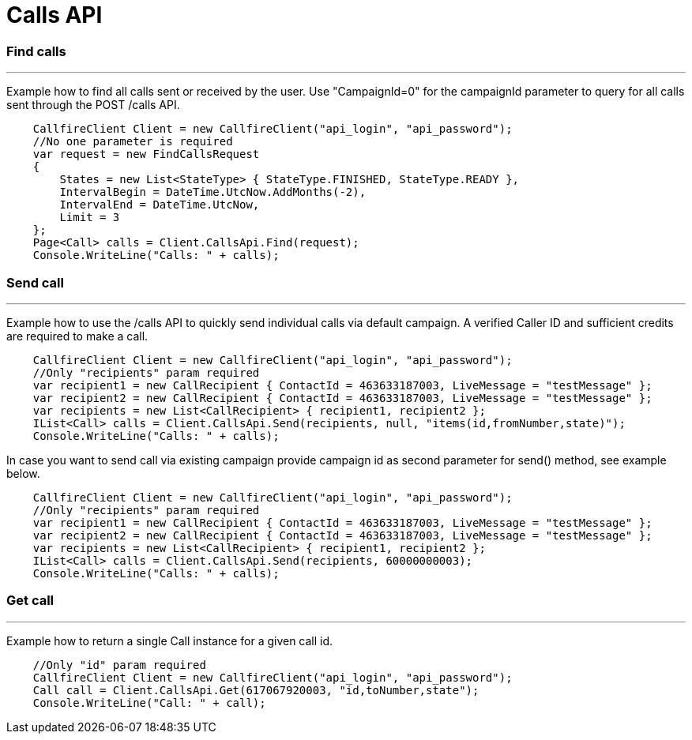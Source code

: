 = Calls API

=== Find calls
'''
Example how to find all calls sent or received by the user. Use "CampaignId=0" for the campaignId parameter to query for all
 calls sent through the POST /calls API.
[source]
    CallfireClient Client = new CallfireClient("api_login", "api_password");
    //No one parameter is required
    var request = new FindCallsRequest
    {
        States = new List<StateType> { StateType.FINISHED, StateType.READY },
        IntervalBegin = DateTime.UtcNow.AddMonths(-2),
        IntervalEnd = DateTime.UtcNow,
        Limit = 3
    };
    Page<Call> calls = Client.CallsApi.Find(request);
    Console.WriteLine("Calls: " + calls);

=== Send call
'''
Example how to use the /calls API to quickly send individual calls via default campaign. A verified Caller ID and
 sufficient credits are required to make a call.
[source]
    CallfireClient Client = new CallfireClient("api_login", "api_password");
    //Only "recipients" param required
    var recipient1 = new CallRecipient { ContactId = 463633187003, LiveMessage = "testMessage" };
    var recipient2 = new CallRecipient { ContactId = 463633187003, LiveMessage = "testMessage" };
    var recipients = new List<CallRecipient> { recipient1, recipient2 };
    IList<Call> calls = Client.CallsApi.Send(recipients, null, "items(id,fromNumber,state)");
    Console.WriteLine("Calls: " + calls);

In case you want to send call via existing campaign provide campaign id as second parameter for send() method,
 see example below.
[source]
    CallfireClient Client = new CallfireClient("api_login", "api_password");
    //Only "recipients" param required
    var recipient1 = new CallRecipient { ContactId = 463633187003, LiveMessage = "testMessage" };
    var recipient2 = new CallRecipient { ContactId = 463633187003, LiveMessage = "testMessage" };
    var recipients = new List<CallRecipient> { recipient1, recipient2 };
    IList<Call> calls = Client.CallsApi.Send(recipients, 60000000003);
    Console.WriteLine("Calls: " + calls);

=== Get call
'''
Example how to return a single Call instance for a given call id.
[source]
    //Only "id" param required
    CallfireClient Client = new CallfireClient("api_login", "api_password");
    Call call = Client.CallsApi.Get(617067920003, "id,toNumber,state");
    Console.WriteLine("Call: " + call);
